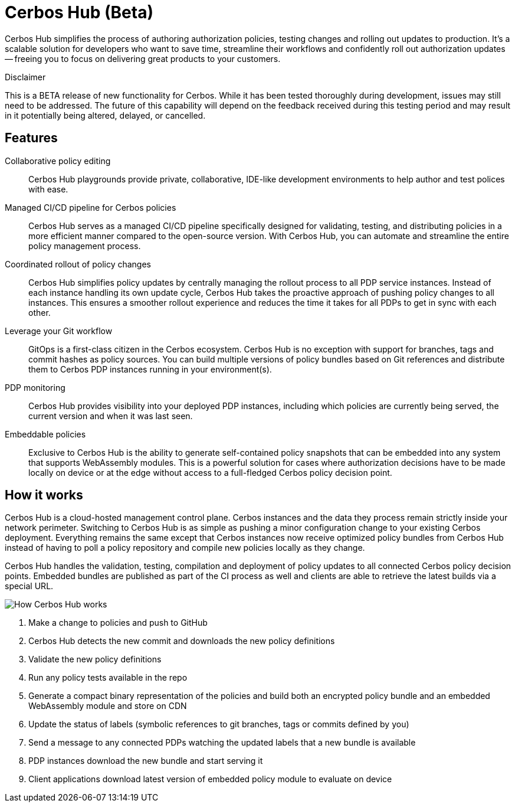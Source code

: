 = Cerbos Hub (Beta)

Cerbos Hub simplifies the process of authoring authorization policies, testing changes and rolling out updates to production. It's a scalable solution for developers who want to save time, streamline their workflows and confidently roll out authorization updates -- freeing you to focus on delivering great products to your customers.


.Disclaimer
****

This is a BETA release of new functionality for Cerbos. While it has been tested thoroughly during development, issues may still need to be addressed. The future of this capability will depend on the feedback received during this testing period and may result in it potentially being altered, delayed, or cancelled.

****


== Features

[unordered.stack]
Collaborative policy editing:: Cerbos Hub playgrounds provide private, collaborative, IDE-like development environments to help author and test polices with ease.
Managed CI/CD pipeline for Cerbos policies:: Cerbos Hub serves as a managed CI/CD pipeline specifically designed for validating, testing, and distributing policies in a more efficient manner compared to the open-source version. With Cerbos Hub, you can automate and streamline the entire policy management process.
Coordinated rollout of policy changes:: Cerbos Hub simplifies policy updates by centrally managing the rollout process to all PDP service instances. Instead of each instance handling its own update cycle, Cerbos Hub takes the proactive approach of pushing policy changes to all instances. This ensures a smoother rollout experience and reduces the time it takes for all PDPs to get in sync with each other.
Leverage your Git workflow:: GitOps is a first-class citizen in the Cerbos ecosystem. Cerbos Hub is no exception with support for branches, tags and commit hashes as policy sources. You can build multiple versions of policy bundles based on Git references and distribute them to Cerbos PDP instances running in your environment(s).
PDP monitoring:: Cerbos Hub provides visibility into your deployed PDP instances, including which policies are currently being served, the current version and when it was last seen.
Embeddable policies:: Exclusive to Cerbos Hub is the ability to generate self-contained policy snapshots that can be embedded into any system that supports WebAssembly modules. This is a powerful solution for cases where authorization decisions have to be made locally on device or at the edge without access to a full-fledged Cerbos policy decision point.


== How it works

Cerbos Hub is a cloud-hosted management control plane. Cerbos instances and the data they process remain strictly inside your network perimeter. Switching to Cerbos Hub is as simple as pushing a minor configuration change to your existing Cerbos deployment. Everything remains the same except that Cerbos instances now receive optimized policy bundles from Cerbos Hub instead of having to poll a policy repository and compile new policies locally as they change.

Cerbos Hub handles the validation, testing, compilation and deployment of policy updates to all connected Cerbos policy decision points. Embedded bundles are published as part of the CI process as well and clients are able to retrieve the latest builds via a special URL.

image:how_cerbos_hub_works.png[alt="How Cerbos Hub works",role="center-img"]

. Make a change to policies and push to GitHub
. Cerbos Hub detects the new commit and downloads the new policy definitions
. Validate the new policy definitions
. Run any policy tests available in the repo
. Generate a compact binary representation of the policies and build both an encrypted policy bundle and an embedded WebAssembly module and store on CDN
. Update the status of labels (symbolic references to git branches, tags or commits defined by you)
. Send a message to any connected PDPs watching the updated labels that a new bundle is available
. PDP instances download the new bundle and start serving it
. Client applications download latest version of embedded policy module to evaluate on device

